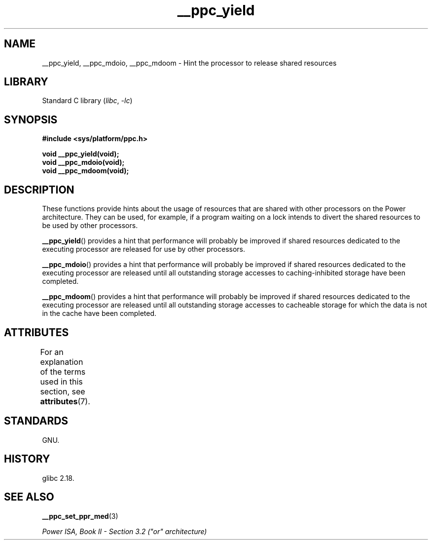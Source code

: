 '\" t
.\" Copyright (c) 2015, IBM Corporation.
.\"
.\" SPDX-License-Identifier: Linux-man-pages-copyleft
.\"
.TH __ppc_yield 3 (date) "Linux man-pages (unreleased)"
.SH NAME
__ppc_yield, __ppc_mdoio, __ppc_mdoom \-
Hint the processor to release shared resources
.SH LIBRARY
Standard C library
.RI ( libc ", " \-lc )
.SH SYNOPSIS
.nf
.B #include <sys/platform/ppc.h>
.PP
.B void __ppc_yield(void);
.B void __ppc_mdoio(void);
.B void __ppc_mdoom(void);
.fi
.SH DESCRIPTION
These functions
provide hints about the usage of resources that are shared with other
processors on the Power architecture.
They can be used, for example, if a program waiting on a lock intends
to divert the shared resources to be used by other processors.
.PP
.BR __ppc_yield ()
provides a hint that performance will probably be improved if shared
resources dedicated to the executing processor are released for use by
other processors.
.PP
.BR __ppc_mdoio ()
provides a hint that performance will probably be improved if shared
resources dedicated to the executing processor are released until all
outstanding storage accesses to caching-inhibited storage have been
completed.
.PP
.BR __ppc_mdoom ()
provides a hint that performance will probably be improved if shared
resources dedicated to the executing processor are released until all
outstanding storage accesses to cacheable storage for which the data
is not in the cache have been completed.
.SH ATTRIBUTES
For an explanation of the terms used in this section, see
.BR attributes (7).
.TS
allbox;
lbx lb lb
l l l.
Interface	Attribute	Value
T{
.na
.nh
.BR __ppc_yield (),
.BR __ppc_mdoio (),
.BR __ppc_mdoom ()
T}	Thread safety	MT-Safe
.TE
.SH STANDARDS
GNU.
.SH HISTORY
glibc 2.18.
.SH SEE ALSO
.BR __ppc_set_ppr_med (3)
.PP
.I Power ISA, Book\~II - Section\~3.2 ("or" architecture)
